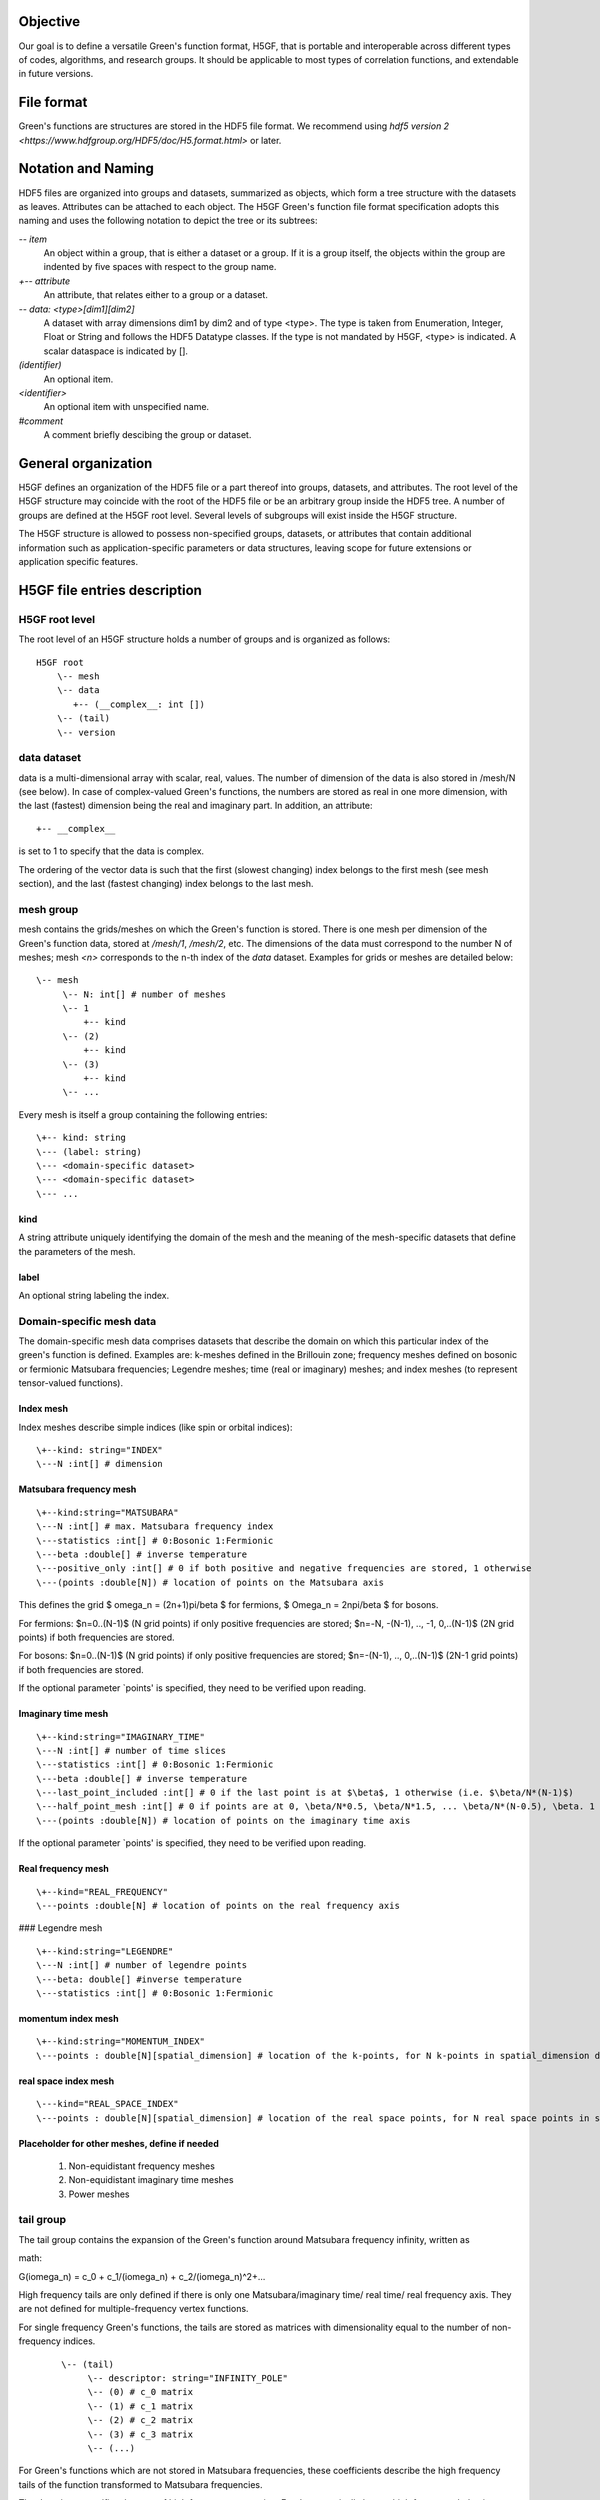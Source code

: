 Objective
=========

Our goal is to define a versatile Green's function format, H5GF,  that is portable and interoperable across different types of codes, algorithms, and research groups. It should be applicable to most types of correlation functions, and extendable in future versions. 

File format
===========

Green's functions are structures are stored in the HDF5 file format. We recommend using `hdf5 version 2 <https://www.hdfgroup.org/HDF5/doc/H5.format.html>` or later.

Notation and Naming
===================

HDF5 files are organized into groups and datasets, summarized as objects, which form a tree structure with the datasets as leaves. Attributes can be attached to each object. The H5GF Green's function file format specification adopts this naming and uses the following notation to depict the tree or its subtrees:


`\-- item`
    An object within a group, that is either a dataset or a group. If it is a group itself, the objects within the group are indented by five spaces with respect to the group name.

`+-- attribute`
    An attribute, that relates either to a group or a dataset.

`\-- data: <type>[dim1][dim2]`
    A dataset with array dimensions dim1 by dim2 and of type <type>. The type is taken from Enumeration, Integer, Float or String and follows the HDF5 Datatype classes. If the type is not mandated by H5GF, <type> is indicated. A scalar dataspace is indicated by [].

`(identifier)`
    An optional item.

`<identifier>`
    An optional item with unspecified name. 

`#comment`
   A comment briefly descibing the group or dataset.

General organization
====================

H5GF defines an organization of the HDF5 file or a part thereof into groups, datasets, and attributes. The root level of the H5GF structure may coincide with the root of the HDF5 file or be an arbitrary group inside the HDF5 tree. A number of groups are defined at the H5GF root level. Several levels of subgroups will exist inside the H5GF structure.

The H5GF structure is allowed to possess non-specified groups, datasets, or attributes that contain additional information such as application-specific parameters or data structures, leaving scope for future extensions or application specific features.


H5GF file entries description
=============================

H5GF root level
---------------

The root level of an H5GF structure holds a number of groups and is organized as follows::

    H5GF root
        \-- mesh
        \-- data    
           +-- (__complex__: int [])
        \-- (tail)
        \-- version

data dataset
------------

data is a multi-dimensional array with scalar, real, values. The number of dimension of the data is also stored in /mesh/N (see below). In case of complex-valued Green's functions, the numbers are stored as real in one more dimension, with the last (fastest) dimension being the real and imaginary part.  In addition, an attribute::

    +-- __complex__
    
is set to 1 to specify that the data is complex.

The ordering of the vector data is such that the first (slowest changing) index belongs to the first mesh (see mesh section), and the last (fastest changing) index belongs to the last mesh.


mesh group
----------

mesh contains the grids/meshes on which the Green's function is stored. There is one mesh per dimension of the Green's function data, stored at `/mesh/1`, `/mesh/2`, etc. The dimensions of the data must correspond to the number N of meshes; mesh `<n>` corresponds to the n-th index of the `data` dataset. Examples for grids or meshes are detailed below::

    \-- mesh
         \-- N: int[] # number of meshes
         \-- 1
             +-- kind
         \-- (2)
             +-- kind
         \-- (3)
             +-- kind
         \-- ...

Every mesh is itself a group containing the following entries::

     \+-- kind: string
     \--- (label: string)
     \--- <domain-specific dataset>
     \--- <domain-specific dataset>
     \--- ...

kind
~~~~

A string attribute uniquely identifying the domain of the mesh and the meaning of the mesh-specific datasets that define the parameters of the mesh.

label
~~~~~
An optional string labeling the index.

Domain-specific mesh data
-------------------------

The domain-specific mesh data comprises datasets that describe the domain on which this particular index of the green's function is defined. Examples are:  k-meshes defined in the Brillouin zone; frequency meshes defined on bosonic or fermionic Matsubara frequencies; Legendre meshes; time (real or imaginary) meshes; and index meshes (to represent tensor-valued functions).

Index mesh
~~~~~~~~~~

Index meshes describe simple indices (like spin or orbital indices)::

      \+--kind: string="INDEX"
      \---N :int[] # dimension

Matsubara frequency mesh
~~~~~~~~~~~~~~~~~~~~~~~~

::

    \+--kind:string="MATSUBARA"
    \---N :int[] # max. Matsubara frequency index
    \---statistics :int[] # 0:Bosonic 1:Fermionic
    \---beta :double[] # inverse temperature
    \---positive_only :int[] # 0 if both positive and negative frequencies are stored, 1 otherwise
    \---(points :double[N]) # location of points on the Matsubara axis

This defines the grid $ \omega_n = (2n+1)\pi/\beta $ for fermions, $ \Omega_n = 2n\pi/\beta $ for bosons.

For fermions: $n=0..(N-1)$ (N grid points) if only positive frequencies are stored; $n=-N, -(N-1), .., -1, 0,..(N-1)$ (2N grid points) if both frequencies are stored. 

For bosons:  $n=0..(N-1)$ (N grid points) if only positive frequencies are stored; $n=-(N-1), .., 0,..(N-1)$ (2N-1 grid points) if both frequencies are stored.

If the optional parameter `points' is specified, they need to be verified upon reading.


Imaginary time mesh
~~~~~~~~~~~~~~~~~~~

::

    \+--kind:string="IMAGINARY_TIME"
    \---N :int[] # number of time slices
    \---statistics :int[] # 0:Bosonic 1:Fermionic
    \---beta :double[] # inverse temperature
    \---last_point_included :int[] # 0 if the last point is at $\beta$, 1 otherwise (i.e. $\beta/N*(N-1)$)     
    \---half_point_mesh :int[] # 0 if points are at 0, \beta/N*0.5, \beta/N*1.5, ... \beta/N*(N-0.5), \beta. 1 if points are at 0, \beta/N, 2\beta/N, ...
    \---(points :double[N]) # location of points on the imaginary time axis

If the optional parameter `points' is specified, they need to be verified upon reading.

Real frequency mesh
~~~~~~~~~~~~~~~~~~~

::

    \+--kind="REAL_FREQUENCY"
    \---points :double[N] # location of points on the real frequency axis

### Legendre mesh

::

    \+--kind:string="LEGENDRE"
    \---N :int[] # number of legendre points
    \---beta: double[] #inverse temperature
    \---statistics :int[] # 0:Bosonic 1:Fermionic

momentum index mesh
~~~~~~~~~~~~~~~~~~~

::

    \+--kind:string="MOMENTUM_INDEX"
    \---points : double[N][spatial_dimension] # location of the k-points, for N k-points in spatial_dimension dimensions. The entries of this matrix specify the location of the points in the Brillouin zone.


real space index mesh
~~~~~~~~~~~~~~~~~~~~~

::

    \---kind="REAL_SPACE_INDEX"
    \---points : double[N][spatial_dimension] # location of the real space points, for N real space points in spatial_dimension dimensions. The entries of this matrix specify the location of the points in the Brillouin zone.

Placeholder for other meshes, define if needed
~~~~~~~~~~~~~~~~~~~~~~~~~~~~~~~~~~~~~~~~~~~~~~

 1. Non-equidistant frequency meshes
 2. Non-equidistant imaginary time meshes
 3. Power meshes


tail group
----------
The tail group contains the expansion of the Green's function around Matsubara frequency infinity, written as

math::

G(i\omega_n) = c_0 + c_1/(i\omega_n) + c_2/(i\omega_n)^2+...

High frequency tails are only defined if there is only one Matsubara/imaginary time/ real time/ real frequency axis. They are not defined for multiple-frequency vertex functions.

For single frequency Green's functions, the tails are stored as matrices with dimensionality equal to the number of non-frequency indices.
 
 ::
 
    \-- (tail)
         \-- descriptor: string="INFINITY_POLE"
         \-- (0) # c_0 matrix
         \-- (1) # c_1 matrix
         \-- (2) # c_2 matrix
         \-- (3) # c_3 matrix
         \-- (...)

For Green's functions which are not stored in Matsubara frequencies, these coefficients describe the high frequency tails of the function transformed to Matsubara frequencies.

The descriptor specifies the type of high frequency expansion. For the numerically known high frequency behavior described here, it should be "INFINITY_POLE"

version
-------

::

    \-- version
        \-- major: int[]
        \-- minor: int[]
        \-- reference: string
        \-- originator: string

Version of the hdf5 specification this data file adheres to, with minor and major version. Current minor version is 1, current major version is 0. reference contains a string pointing to the URL of this document. Originator is a program specific string that describes the program that wrote this file.

Future extensions
=================
Future versions of this document may introduce new meshes and tail formats. Existing meshes and tail formats will only be changed at each major release version. 
Backward compatibility is maintained between minor versions. 
